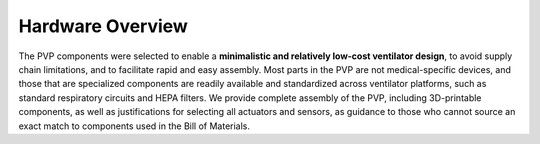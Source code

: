 Hardware Overview
==================

.. raw:: html
    :file: /images/schematic_v2.svg

    Schematic diagram of main mechanical components

The PVP components were selected to enable a **minimalistic and relatively low-cost ventilator design**, to avoid supply chain limitations, and to facilitate rapid and easy assembly. Most parts in the PVP are not medical-specific devices, and those that are specialized components are readily available and standardized across ventilator platforms, such as standard respiratory circuits and HEPA filters. We provide complete assembly of the PVP, including 3D-printable components, as well as justifications for selecting all actuators and sensors, as guidance to those who cannot source an exact match to components used in the Bill of Materials.

.. raw:: html

    <div class="software-summary">
	    <a href="components.html"><h2>Components</h2></a> <p>Justifcation behind the components actuators and sensors selected for the PVP.</p>
		<a href="assembly.html"><h2>Assembly</h2></a> <p>Solidworks model of the system assembly, description of enclosure, and models for 3D printed components.</p>
        <a href="electronics.html"><h2>Electronics</h2></a> <p>Modular PCBs that interface the PVP actuators and sensors with the Raspberry Pi.</p>
		<a href="bom.html"><h2>Bill of Materials</h2></a> <p>Itemized PVP parts list.</p>
	</div>
